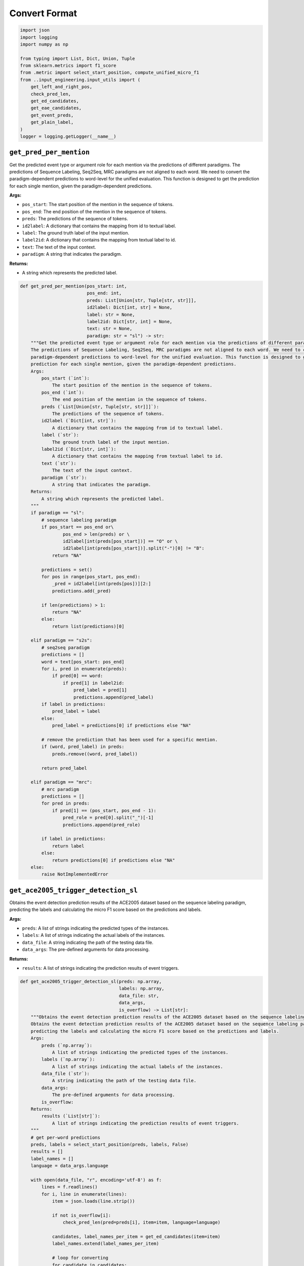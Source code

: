 Convert Format
==============

.. code-block:: python

    import json
    import logging
    import numpy as np

    from typing import List, Dict, Union, Tuple
    from sklearn.metrics import f1_score
    from .metric import select_start_position, compute_unified_micro_f1
    from ..input_engineering.input_utils import (
        get_left_and_right_pos,
        check_pred_len,
        get_ed_candidates,
        get_eae_candidates,
        get_event_preds,
        get_plain_label,
    )
    logger = logging.getLogger(__name__)

``get_pred_per_mention``
------------------------

Get the predicted event type or argument role for each mention via the predictions of different paradigms.
The predictions of Sequence Labeling, Seq2Seq, MRC paradigms are not aligned to each word. We need to convert the
paradigm-dependent predictions to word-level for the unified evaluation. This function is designed to get the
prediction for each single mention, given the paradigm-dependent predictions.

**Args:**

- ``pos_start``: The start position of the mention in the sequence of tokens.
- ``pos_end``: The end position of the mention in the sequence of tokens.
- ``preds``: The predictions of the sequence of tokens.
- ``id2label``: A dictionary that contains the mapping from id to textual label.
- ``label``: The ground truth label of the input mention.
- ``label2id``: A dictionary that contains the mapping from textual label to id.
- ``text``: The text of the input context.
- ``paradigm``: A string that indicates the paradigm.

**Returns:**

- A string which represents the predicted label.

.. code-block:: python

    def get_pred_per_mention(pos_start: int,
                             pos_end: int,
                             preds: List[Union[str, Tuple[str, str]]],
                             id2label: Dict[int, str] = None,
                             label: str = None,
                             label2id: Dict[str, int] = None,
                             text: str = None,
                             paradigm: str = "sl") -> str:
        """Get the predicted event type or argument role for each mention via the predictions of different paradigms.
        The predictions of Sequence Labeling, Seq2Seq, MRC paradigms are not aligned to each word. We need to convert the
        paradigm-dependent predictions to word-level for the unified evaluation. This function is designed to get the
        prediction for each single mention, given the paradigm-dependent predictions.
        Args:
            pos_start (`int`):
                The start position of the mention in the sequence of tokens.
            pos_end (`int`):
                The end position of the mention in the sequence of tokens.
            preds (`List[Union[str, Tuple[str, str]]]`):
                The predictions of the sequence of tokens.
            id2label (`Dict[int, str]`):
                A dictionary that contains the mapping from id to textual label.
            label (`str`):
                The ground truth label of the input mention.
            label2id (`Dict[str, int]`):
                A dictionary that contains the mapping from textual label to id.
            text (`str`):
                The text of the input context.
            paradigm (`str`):
                A string that indicates the paradigm.
        Returns:
            A string which represents the predicted label.
        """
        if paradigm == "sl":
            # sequence labeling paradigm
            if pos_start == pos_end or\
                    pos_end > len(preds) or \
                    id2label[int(preds[pos_start])] == "O" or \
                    id2label[int(preds[pos_start])].split("-")[0] != "B":
                return "NA"

            predictions = set()
            for pos in range(pos_start, pos_end):
                _pred = id2label[int(preds[pos])][2:]
                predictions.add(_pred)

            if len(predictions) > 1:
                return "NA"
            else:
                return list(predictions)[0]

        elif paradigm == "s2s":
            # seq2seq paradigm
            predictions = []
            word = text[pos_start: pos_end]
            for i, pred in enumerate(preds):
                if pred[0] == word:
                    if pred[1] in label2id:
                        pred_label = pred[1]
                        predictions.append(pred_label)
            if label in predictions:
                pred_label = label
            else:
                pred_label = predictions[0] if predictions else "NA"

            # remove the prediction that has been used for a specific mention.
            if (word, pred_label) in preds:
                preds.remove((word, pred_label))

            return pred_label

        elif paradigm == "mrc":
            # mrc paradigm
            predictions = []
            for pred in preds:
                if pred[1] == (pos_start, pos_end - 1):
                    pred_role = pred[0].split("_")[-1]
                    predictions.append(pred_role)

            if label in predictions:
                return label
            else:
                return predictions[0] if predictions else "NA"
        else:
            raise NotImplementedError

``get_ace2005_trigger_detection_sl``
------------------------------------

Obtains the event detection prediction results of the ACE2005 dataset based on the sequence labeling paradigm,
predicting the labels and calculating the micro F1 score based on the predictions and labels.

**Args:**

- ``preds``: A list of strings indicating the predicted types of the instances.
- ``labels``: A list of strings indicating the actual labels of the instances.
- ``data_file``: A string indicating the path of the testing data file.
- ``data_args``: The pre-defined arguments for data processing.

**Returns:**

- ``results``: A list of strings indicating the prediction results of event triggers.

.. code-block:: python

    def get_ace2005_trigger_detection_sl(preds: np.array,
                                         labels: np.array,
                                         data_file: str,
                                         data_args,
                                         is_overflow) -> List[str]:
        """Obtains the event detection prediction results of the ACE2005 dataset based on the sequence labeling paradigm.
        Obtains the event detection prediction results of the ACE2005 dataset based on the sequence labeling paradigm,
        predicting the labels and calculating the micro F1 score based on the predictions and labels.
        Args:
            preds (`np.array`):
                A list of strings indicating the predicted types of the instances.
            labels (`np.array`):
                A list of strings indicating the actual labels of the instances.
            data_file (`str`):
                A string indicating the path of the testing data file.
            data_args:
                The pre-defined arguments for data processing.
            is_overflow:
        Returns:
            results (`List[str]`):
                A list of strings indicating the prediction results of event triggers.
        """
        # get per-word predictions
        preds, labels = select_start_position(preds, labels, False)
        results = []
        label_names = []
        language = data_args.language

        with open(data_file, "r", encoding='utf-8') as f:
            lines = f.readlines()
            for i, line in enumerate(lines):
                item = json.loads(line.strip())

                if not is_overflow[i]:
                    check_pred_len(pred=preds[i], item=item, language=language)

                candidates, label_names_per_item = get_ed_candidates(item=item)
                label_names.extend(label_names_per_item)

                # loop for converting
                for candidate in candidates:
                    left_pos, right_pos = get_left_and_right_pos(text=item["text"], trigger=candidate, language=language)
                    pred = get_pred_per_mention(left_pos, right_pos, preds[i], data_args.id2type)
                    results.append(pred)

        if "events" in item:
            micro_f1 = compute_unified_micro_f1(label_names=label_names, results=results)
            logger.info("{} test performance after converting: {}".format(data_args.dataset_name, micro_f1))

        return results

``get_ace2005_argument_extraction_sl``
--------------------------------------

Obtains the event argument extraction prediction results of the ACE2005 dataset based on the sequence labeling
paradigm, predicting the labels of entities and negative triggers and calculating the micro F1 score based on the
predictions and labels.

**Args:**

- ``preds``: A list of strings indicating the predicted types of the instances.
- ``labels``: A list of strings indicating the actual labels of the instances.
- ``data_file``: A string indicating the path of the testing data file.
- ``data_args``: The pre-defined arguments for data processing.

**Returns:**

- ``results``: A list of strings indicating the prediction results of event arguments.

.. code-block:: python

    def get_ace2005_argument_extraction_sl(preds: np.array,
                                           labels: np.array,
                                           data_file: str,
                                           data_args,
                                           is_overflow) -> List[str]:
        """Obtains the event argument extraction results of the ACE2005 dataset based on the sequence labeling paradigm.
        Obtains the event argument extraction prediction results of the ACE2005 dataset based on the sequence labeling
        paradigm, predicting the labels of entities and negative triggers and calculating the micro F1 score based on the
        predictions and labels.
        Args:
            preds (`np.array`):
                A list of strings indicating the predicted types of the instances.
            labels (`np.array`):
                A list of strings indicating the actual labels of the instances.
            data_file (`str`):
                A string indicating the path of the testing data file.
            data_args:
                The pre-defined arguments for data processing.
            is_overflow:
        Returns:
            results (`List[str]`):
                A list of strings indicating the prediction results of event arguments.
        """
        # evaluation mode
        eval_mode = data_args.eae_eval_mode
        language = data_args.language
        golden_trigger = data_args.golden_trigger

        # pred events
        event_preds = get_event_preds(pred_file=data_args.test_pred_file)

        # get per-word predictions
        preds, labels = select_start_position(preds, labels, False)
        results = []
        label_names = []
        with open(data_file, "r", encoding="utf-8") as f:
            trigger_idx = 0
            eae_instance_idx = 0
            lines = f.readlines()
            for line in lines:
                item = json.loads(line.strip())
                text = item["text"]
                for event in item["events"]:
                    for trigger in event["triggers"]:
                        true_type = event["type"]
                        pred_type = true_type if golden_trigger or event_preds is None else event_preds[trigger_idx]
                        trigger_idx += 1

                        if eval_mode in ['default', 'loose']:
                            if pred_type == "NA":
                                continue

                        if not is_overflow[eae_instance_idx]:
                            check_pred_len(pred=preds[eae_instance_idx], item=item, language=language)

                        candidates, label_names_per_trigger = get_eae_candidates(item=item, trigger=trigger)
                        label_names.extend(label_names_per_trigger)

                        # loop for converting
                        for candi in candidates:
                            if true_type == pred_type:
                                # get word positions
                                left_pos, right_pos = get_left_and_right_pos(text=text, trigger=candi, language=language)
                                # get predictions
                                pred = get_pred_per_mention(left_pos, right_pos, preds[eae_instance_idx], data_args.id2role)
                            else:
                                pred = "NA"
                            # record results
                            results.append(pred)
                        eae_instance_idx += 1

                # negative triggers
                for trigger in item["negative_triggers"]:
                    true_type = "NA"
                    pred_type = true_type if golden_trigger or event_preds is None else event_preds[trigger_idx]
                    trigger_idx += 1

                    if eval_mode in ['default', 'strict']:  # loose mode has no neg
                        if pred_type != "NA":
                            if not is_overflow[eae_instance_idx]:
                                check_pred_len(pred=preds[eae_instance_idx], item=item, language=language)

                            candidates, label_names_per_trigger = get_eae_candidates(item=item, trigger=trigger)
                            label_names.extend(label_names_per_trigger)

                            # loop for converting
                            for candi in candidates:
                                # get word positions
                                left_pos, right_pos = get_left_and_right_pos(text=text, trigger=candi, language=language)
                                # get predictions
                                pred = get_pred_per_mention(left_pos, right_pos, preds[eae_instance_idx], data_args.id2role)
                                # record results
                                results.append(pred)

                            eae_instance_idx += 1

            assert len(preds) == eae_instance_idx

        pos_labels = list(set(label_names))
        pos_labels.remove("NA")
        micro_f1 = f1_score(label_names, results, labels=pos_labels, average="micro") * 100.0

        logger.info('Number of Instances: {}'.format(eae_instance_idx))
        logger.info("{} test performance after converting: {}".format(data_args.dataset_name, micro_f1))
        return results

``get_ace2005_argument_extraction_mrc``
---------------------------------------

Obtains the event argument extraction prediction results of the ACE2005 dataset based on the MRC paradigm,
predicting the labels of entities and negative triggers and calculating the micro F1 score based on the
predictions and labels.

**Args:**

- ``preds``: A list of strings indicating the predicted types of the instances.
- ``labels``: A list of strings indicating the actual labels of the instances.
- ``data_file``: A string indicating the path of the testing data file.
- ``data_args``: The pre-defined arguments for data processing.

**Returns:**

- ``results``: A list of strings indicating the prediction results of event arguments.

.. code-block:: python

    def get_ace2005_argument_extraction_mrc(preds, labels, data_file, data_args, is_overflow):
        """Obtains the event argument extraction results of the ACE2005 dataset based on the MRC paradigm.
        Obtains the event argument extraction prediction results of the ACE2005 dataset based on the MRC paradigm,
        predicting the labels of entities and negative triggers and calculating the micro F1 score based on the
        predictions and labels.
        Args:
            preds (`np.array`):
                A list of strings indicating the predicted types of the instances.
            labels (`np.array`):
                A list of strings indicating the actual labels of the instances.
            data_file (`str`):
                A string indicating the path of the testing data file.
            data_args:
                The pre-defined arguments for data processing.
            is_overflow:
        Returns:
            results (`List[str]`):
                A list of strings indicating the prediction results of event arguments.
        """

        # evaluation mode
        eval_mode = data_args.eae_eval_mode
        golden_trigger = data_args.golden_trigger
        language = data_args.language

        # pred events
        event_preds = get_event_preds(pred_file=data_args.test_pred_file)

        # get per-word predictions
        results = []
        all_labels = []
        with open(data_args.test_file, "r", encoding="utf-8") as f:
            trigger_idx = 0
            eae_instance_idx = 0
            lines = f.readlines()
            for line in lines:
                item = json.loads(line.strip())
                text = item["text"]

                # preds per index
                preds_per_idx = []
                for pred in preds:
                    if pred[-1] == trigger_idx:
                        preds_per_idx.append(pred)

                for event in item["events"]:
                    for trigger in event["triggers"]:
                        true_type = event["type"]
                        pred_type = true_type if golden_trigger or event_preds is None else event_preds[trigger_idx]
                        trigger_idx += 1

                        if eval_mode in ['default', 'loose']:
                            if pred_type == "NA":
                                continue

                        # get candidates
                        candidates, labels_per_idx = get_eae_candidates(item, trigger)
                        all_labels.extend(labels_per_idx)

                        # loop for converting
                        for cid, candi in enumerate(candidates):
                            label = labels_per_idx[cid]
                            if pred_type == true_type:
                                # get word positions
                                left_pos, right_pos = get_left_and_right_pos(text=text, trigger=candi, language=language)
                                # get predictions
                                pred_role = get_pred_per_mention(pos_start=left_pos, pos_end=right_pos, preds=preds_per_idx,
                                                                 label=label, paradigm='mrc')
                            else:
                                pred_role = "NA"
                            # record results
                            results.append(pred_role)
                        eae_instance_idx += 1

                # negative triggers
                for trigger in item["negative_triggers"]:
                    true_type = "NA"
                    pred_type = true_type if golden_trigger or event_preds is None else event_preds[trigger_idx]
                    trigger_idx += 1

                    if eval_mode in ['default', 'strict']:  # loose mode has no neg
                        if pred_type != "NA":
                            # get candidates
                            candidates, labels_per_idx = get_eae_candidates(item, trigger)
                            all_labels.extend(labels_per_idx)

                            # loop for converting
                            for candi in candidates:
                                label = "NA"
                                # get word positions
                                left_pos, right_pos = get_left_and_right_pos(text=text, trigger=candi, language=language)
                                # get predictions
                                pred_role = get_pred_per_mention(pos_start=left_pos, pos_end=right_pos, preds=preds_per_idx,
                                                                 label=label, paradigm='mrc')
                                # record results
                                results.append(pred_role)

                            eae_instance_idx += 1

        pos_labels = list(data_args.role2id.keys())
        pos_labels.remove("NA")
        micro_f1 = f1_score(all_labels, results, labels=pos_labels, average="micro") * 100.0

        logger.info('Number of Instances: {}'.format(eae_instance_idx))
        logger.info("{} test performance after converting: {}".format(data_args.dataset_name, micro_f1))
        return results

``get_ace2005_trigger_detection_s2s``
-------------------------------------

Obtains the event detection prediction results of the ACE2005 dataset based on the Seq2Seq paradigm,
predicting the labels and calculating the micro F1 score based on the predictions and labels.

**Args:**

- ``preds``: A list of strings indicating the predicted types of the instances.
- ``labels``: A list of strings indicating the actual labels of the instances.
- ``data_file``: A string indicating the path of the testing data file.
- ``data_args``: The pre-defined arguments for data processing.

**Returns:**

- ``results``: A list of strings indicating the prediction results of event triggers.

.. code-block:: python

    def get_ace2005_trigger_detection_s2s(preds, labels, data_file, data_args, is_overflow):
        """Obtains the event detection prediction results of the ACE2005 dataset based on the Seq2Seq paradigm.
        Obtains the event detection prediction results of the ACE2005 dataset based on the Seq2Seq paradigm,
        predicting the labels and calculating the micro F1 score based on the predictions and labels.
        Args:
            preds (`np.array`):
                A list of strings indicating the predicted types of the instances.
            labels (`np.array`):
                A list of strings indicating the actual labels of the instances.
            data_file (`str`):
                A string indicating the path of the testing data file.
            data_args:
                The pre-defined arguments for data processing.
            is_overflow:
        Returns:
            results (`List[str]`):
                A list of strings indicating the prediction results of event triggers.
        """
        # get per-word predictions
        results = []
        label_names = []
        with open(data_file, "r", encoding='utf-8') as f:
            lines = f.readlines()
            for idx, line in enumerate(lines):
                item = json.loads(line.strip())
                text = item["text"]
                preds_per_idx = preds[idx]

                candidates, labels_per_item = get_ed_candidates(item=item)
                for i, label in enumerate(labels_per_item):
                    labels_per_item[i] = get_plain_label(label)
                label_names.extend(labels_per_item)

                # loop for converting
                for cid, candidate in enumerate(candidates):
                    label = labels_per_item[cid]
                    # get word positions
                    left_pos, right_pos = candidate["position"]
                    # get predictions
                    pred_type = get_pred_per_mention(pos_start=left_pos, pos_end=right_pos, preds=preds_per_idx, text=text,
                                                     label=label, label2id=data_args.type2id, paradigm='s2s')
                    # record results
                    results.append(pred_type)

        if "events" in item:
            micro_f1 = compute_unified_micro_f1(label_names=label_names, results=results)
            logger.info("{} test performance after converting: {}".format(data_args.dataset_name, micro_f1))

        return results

``get_ace2005_argument_extraction_s2s``
---------------------------------------

Obtains the event argument extraction prediction results of the ACE2005 dataset based on the Seq2Seq paradigm,
predicting the labels of entities and negative triggers and calculating the micro F1 score based on the
predictions and labels.

**Args:**

- ``preds``: A list of strings indicating the predicted types of the instances.
- ``labels``: A list of strings indicating the actual labels of the instances.
- ``data_file``: A string indicating the path of the testing data file.
- ``data_args``: The pre-defined arguments for data processing.

**Returns:**

- ``results``: A list of strings indicating the prediction results of event arguments.

.. code-block:: python

    def get_ace2005_argument_extraction_s2s(preds, labels, data_file, data_args, is_overflow):
        """Obtains the event argument extraction results of the ACE2005 dataset based on the Seq2Seq paradigm.
        Obtains the event argument extraction prediction results of the ACE2005 dataset based on the Seq2Seq paradigm,
        predicting the labels of entities and negative triggers and calculating the micro F1 score based on the
        predictions and labels.
        Args:
            preds (`np.array`):
                A list of strings indicating the predicted types of the instances.
            labels (`np.array`):
                A list of strings indicating the actual labels of the instances.
            data_file (`str`):
                A string indicating the path of the testing data file.
            data_args:
                The pre-defined arguments for data processing.
            is_overflow:
        Returns:
            results (`List[str]`):
                A list of strings indicating the prediction results of event arguments.
        """

        # evaluation mode
        eval_mode = data_args.eae_eval_mode
        golden_trigger = data_args.golden_trigger

        # pred events
        event_preds = get_event_preds(pred_file=data_args.test_pred_file)

        # get per-word predictions
        results = []
        all_labels = []
        with open(data_args.test_file, "r", encoding="utf-8") as f:
            trigger_idx = 0
            eae_instance_idx = 0
            lines = f.readlines()
            for line in lines:
                item = json.loads(line.strip())
                text = item["text"]

                for event in item["events"]:
                    for trigger in event["triggers"]:
                        true_type = event["type"]
                        pred_type = true_type if golden_trigger or event_preds is None else event_preds[trigger_idx]
                        trigger_idx += 1

                        if eval_mode in ['default', 'loose']:
                            if pred_type == "NA":
                                continue

                        # preds per index
                        preds_per_idx = preds[eae_instance_idx]
                        # get candidates
                        candidates, labels_per_idx = get_eae_candidates(item, trigger)
                        for i, label in enumerate(labels_per_idx):
                            labels_per_idx[i] = get_plain_label(label)
                        all_labels.extend(labels_per_idx)

                        # loop for converting
                        for cid, candidate in enumerate(candidates):
                            label = labels_per_idx[cid]
                            if pred_type == true_type:
                                # get word positions
                                left_pos, right_pos = candidate["position"]
                                # get predictions
                                pred_role = get_pred_per_mention(pos_start=left_pos, pos_end=right_pos, preds=preds_per_idx,
                                                                 text=text, label=label, label2id=data_args.role2id,
                                                                 paradigm='s2s')
                            else:
                                pred_role = "NA"
                            # record results
                            results.append(pred_role)
                        eae_instance_idx += 1

                # negative triggers
                for trigger in item["negative_triggers"]:
                    true_type = "NA"
                    pred_type = true_type if golden_trigger or event_preds is None else event_preds[trigger_idx]
                    trigger_idx += 1

                    if eval_mode in ['default', 'strict']:  # loose mode has no neg
                        if pred_type != "NA":
                            # preds per index
                            preds_per_idx = preds[eae_instance_idx]

                            # get candidates
                            candidates, labels_per_idx = get_eae_candidates(item, trigger)
                            for i, label in enumerate(labels_per_idx):
                                labels_per_idx[i] = get_plain_label(label)
                            all_labels.extend(labels_per_idx)

                            # loop for converting
                            for cid, candidate in enumerate(candidates):
                                label = labels_per_idx[cid]
                                # get word positions
                                left_pos, right_pos = candidate["position"]
                                # get predictions
                                pred_role = get_pred_per_mention(pos_start=left_pos, pos_end=right_pos, preds=preds_per_idx,
                                                                 text=text, label=label, label2id=data_args.role2id,
                                                                 paradigm='s2s')
                                # record results
                                results.append(pred_role)

                            eae_instance_idx += 1

            assert len(preds) == eae_instance_idx

        pos_labels = list(data_args.role2id.keys())
        pos_labels.remove("NA")
        micro_f1 = f1_score(all_labels, results, labels=pos_labels, average="micro") * 100.0

        logger.info("Number of Instances: {}".format(eae_instance_idx))
        logger.info("{} test performance after converting: {}".format(data_args.dataset_name, micro_f1))
        return results
